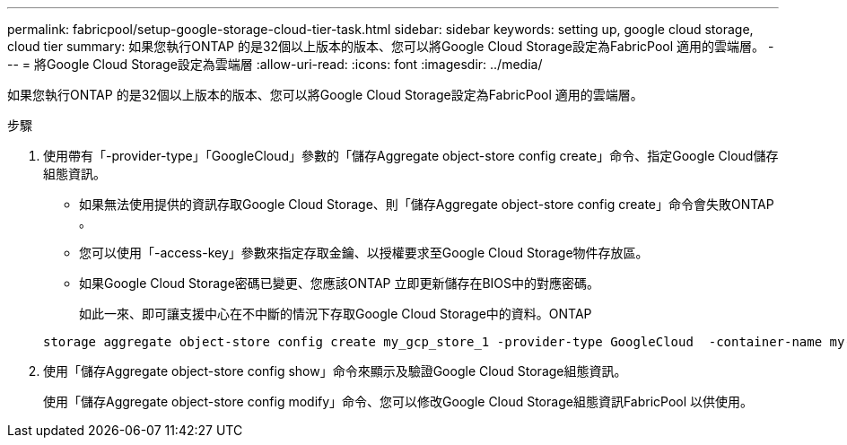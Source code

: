 ---
permalink: fabricpool/setup-google-storage-cloud-tier-task.html 
sidebar: sidebar 
keywords: setting up, google cloud storage, cloud tier 
summary: 如果您執行ONTAP 的是32個以上版本的版本、您可以將Google Cloud Storage設定為FabricPool 適用的雲端層。 
---
= 將Google Cloud Storage設定為雲端層
:allow-uri-read: 
:icons: font
:imagesdir: ../media/


[role="lead"]
如果您執行ONTAP 的是32個以上版本的版本、您可以將Google Cloud Storage設定為FabricPool 適用的雲端層。

.步驟
. 使用帶有「-provider-type」「GoogleCloud」參數的「儲存Aggregate object-store config create」命令、指定Google Cloud儲存組態資訊。
+
** 如果無法使用提供的資訊存取Google Cloud Storage、則「儲存Aggregate object-store config create」命令會失敗ONTAP 。
** 您可以使用「-access-key」參數來指定存取金鑰、以授權要求至Google Cloud Storage物件存放區。
** 如果Google Cloud Storage密碼已變更、您應該ONTAP 立即更新儲存在BIOS中的對應密碼。
+
如此一來、即可讓支援中心在不中斷的情況下存取Google Cloud Storage中的資料。ONTAP



+
[listing]
----
storage aggregate object-store config create my_gcp_store_1 -provider-type GoogleCloud  -container-name my-gcp-bucket1 -access-key GOOGAUZZUV2USCFGHGQ511I8
----
. 使用「儲存Aggregate object-store config show」命令來顯示及驗證Google Cloud Storage組態資訊。
+
使用「儲存Aggregate object-store config modify」命令、您可以修改Google Cloud Storage組態資訊FabricPool 以供使用。


